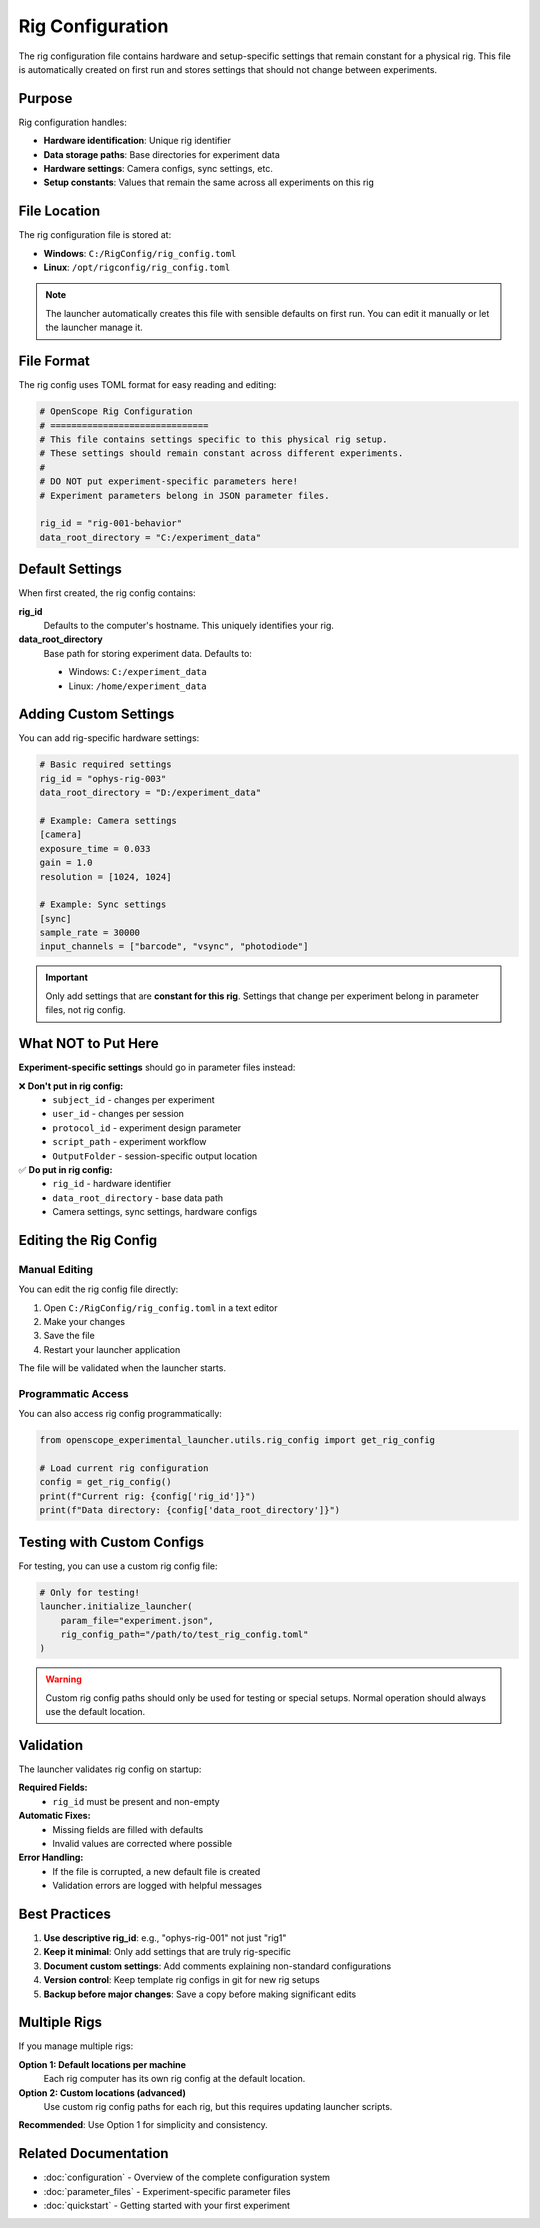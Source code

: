 Rig Configuration
=================

The rig configuration file contains hardware and setup-specific settings that remain constant for a physical rig. This file is automatically created on first run and stores settings that should not change between experiments.

Purpose
-------

Rig configuration handles:

- **Hardware identification**: Unique rig identifier
- **Data storage paths**: Base directories for experiment data
- **Hardware settings**: Camera configs, sync settings, etc.
- **Setup constants**: Values that remain the same across all experiments on this rig

File Location
-------------

The rig configuration file is stored at:

- **Windows**: ``C:/RigConfig/rig_config.toml``
- **Linux**: ``/opt/rigconfig/rig_config.toml``

.. note::
   The launcher automatically creates this file with sensible defaults on first run.
   You can edit it manually or let the launcher manage it.

File Format
-----------

The rig config uses TOML format for easy reading and editing:

.. code-block:: toml

   # OpenScope Rig Configuration
   # ==============================
   # This file contains settings specific to this physical rig setup.
   # These settings should remain constant across different experiments.
   #
   # DO NOT put experiment-specific parameters here!
   # Experiment parameters belong in JSON parameter files.

   rig_id = "rig-001-behavior"
   data_root_directory = "C:/experiment_data"

Default Settings
----------------

When first created, the rig config contains:

**rig_id**
   Defaults to the computer's hostname. This uniquely identifies your rig.

**data_root_directory**
   Base path for storing experiment data. Defaults to:
   
   - Windows: ``C:/experiment_data``
   - Linux: ``/home/experiment_data``

Adding Custom Settings
----------------------

You can add rig-specific hardware settings:

.. code-block:: toml

   # Basic required settings
   rig_id = "ophys-rig-003"
   data_root_directory = "D:/experiment_data"

   # Example: Camera settings
   [camera]
   exposure_time = 0.033
   gain = 1.0
   resolution = [1024, 1024]

   # Example: Sync settings
   [sync]
   sample_rate = 30000
   input_channels = ["barcode", "vsync", "photodiode"]

.. important::
   Only add settings that are **constant for this rig**. Settings that change 
   per experiment belong in parameter files, not rig config.

What NOT to Put Here
--------------------

**Experiment-specific settings** should go in parameter files instead:

❌ **Don't put in rig config:**
   - ``subject_id`` - changes per experiment
   - ``user_id`` - changes per session
   - ``protocol_id`` - experiment design parameter
   - ``script_path`` - experiment workflow
   - ``OutputFolder`` - session-specific output location

✅ **Do put in rig config:**
   - ``rig_id`` - hardware identifier
   - ``data_root_directory`` - base data path
   - Camera settings, sync settings, hardware configs

Editing the Rig Config
-----------------------

Manual Editing
~~~~~~~~~~~~~~

You can edit the rig config file directly:

1. Open ``C:/RigConfig/rig_config.toml`` in a text editor
2. Make your changes
3. Save the file
4. Restart your launcher application

The file will be validated when the launcher starts.

Programmatic Access
~~~~~~~~~~~~~~~~~~~

You can also access rig config programmatically:

.. code-block:: python

   from openscope_experimental_launcher.utils.rig_config import get_rig_config

   # Load current rig configuration
   config = get_rig_config()
   print(f"Current rig: {config['rig_id']}")
   print(f"Data directory: {config['data_root_directory']}")

Testing with Custom Configs
----------------------------

For testing, you can use a custom rig config file:

.. code-block:: python

   # Only for testing!
   launcher.initialize_launcher(
       param_file="experiment.json",
       rig_config_path="/path/to/test_rig_config.toml"
   )

.. warning::
   Custom rig config paths should only be used for testing or special setups.
   Normal operation should always use the default location.

Validation
----------

The launcher validates rig config on startup:

**Required Fields:**
   - ``rig_id`` must be present and non-empty

**Automatic Fixes:**
   - Missing fields are filled with defaults
   - Invalid values are corrected where possible

**Error Handling:**
   - If the file is corrupted, a new default file is created
   - Validation errors are logged with helpful messages

Best Practices
--------------

1. **Use descriptive rig_id**: e.g., "ophys-rig-001" not just "rig1"
2. **Keep it minimal**: Only add settings that are truly rig-specific
3. **Document custom settings**: Add comments explaining non-standard configurations
4. **Version control**: Keep template rig configs in git for new rig setups
5. **Backup before major changes**: Save a copy before making significant edits

Multiple Rigs
-------------

If you manage multiple rigs:

**Option 1: Default locations per machine**
   Each rig computer has its own rig config at the default location.

**Option 2: Custom locations (advanced)**
   Use custom rig config paths for each rig, but this requires updating launcher scripts.

**Recommended**: Use Option 1 for simplicity and consistency.

Related Documentation
---------------------

- :doc:`configuration` - Overview of the complete configuration system
- :doc:`parameter_files` - Experiment-specific parameter files
- :doc:`quickstart` - Getting started with your first experiment

